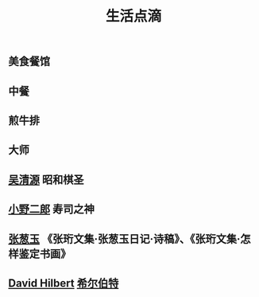 #+OPTIONS: toc:nil ^:nil author:nil date:nil html-postamble:nil
#+HTML_HEAD: <link rel="stylesheet" type="text/css" href="style.css" />
#+TITLE: 生活点滴
** 美食餐馆
** 中餐
** 煎牛排
** 大师
** [[http://baike.baidu.com/item/%E5%90%B4%E6%B8%85%E6%BA%90/9392][吴清源]] 昭和棋圣
** [[http://baike.baidu.com/view/8667802.htm][小野二郎]] 寿司之神
** [[http://baike.baidu.com/view/3575460.htm][张葱玉]] 《张珩文集·张葱玉日记·诗稿》、《张珩文集·怎样鉴定书画》
** [[https://en.wikipedia.org/wiki/David_Hilbert][David Hilbert]] [[http://baike.baidu.com/view/398375.htm][希尔伯特]]

